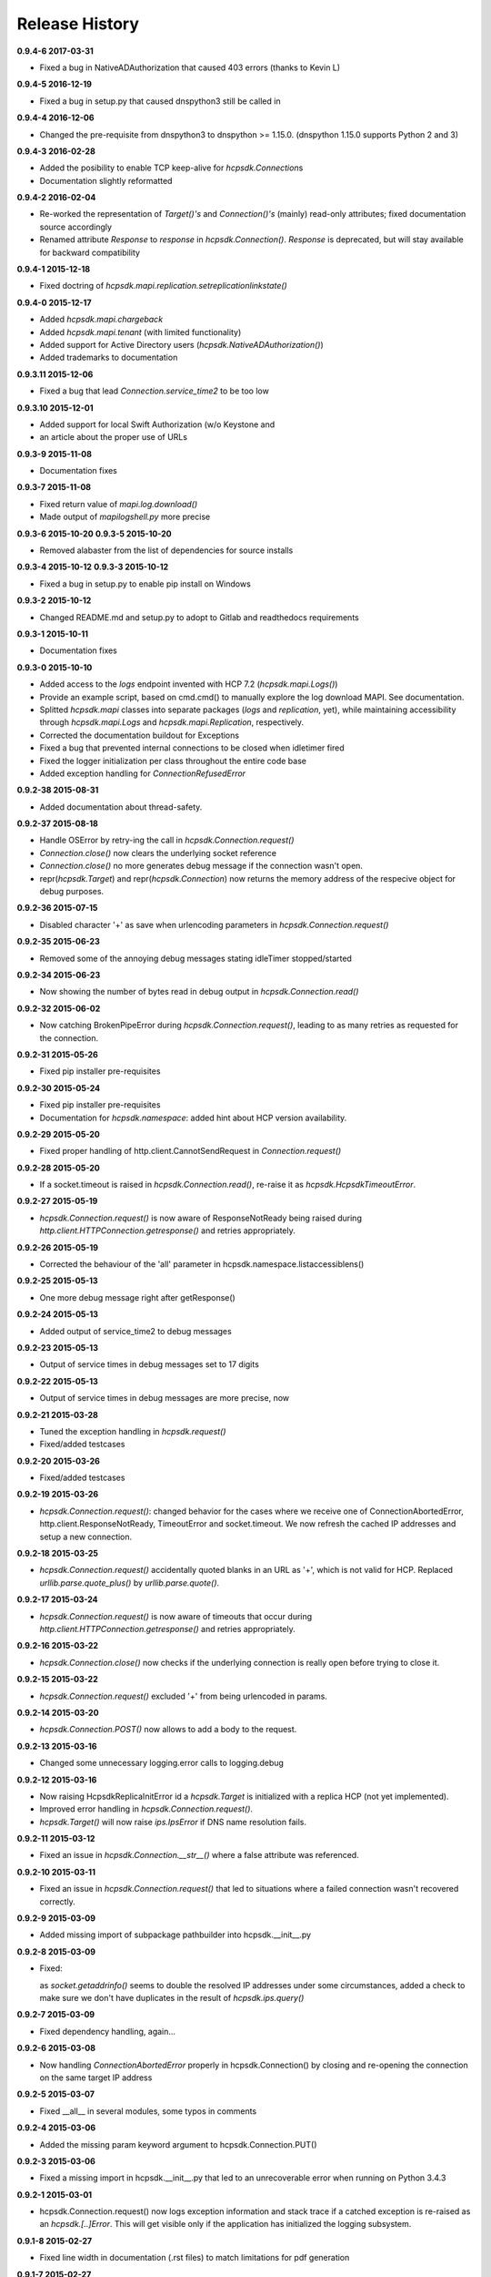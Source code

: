 Release History
===============

**0.9.4-6 2017-03-31**

*   Fixed a bug in NativeADAuthorization that caused 403 errors
    (thanks to Kevin L)

**0.9.4-5 2016-12-19**

*   Fixed a bug in setup.py that caused dnspython3 still be called in

**0.9.4-4 2016-12-06**

*   Changed the pre-requisite from dnspython3 to dnspython >= 1.15.0.
    (dnspython 1.15.0 supports Python 2 and 3)

**0.9.4-3 2016-02-28**

*   Added the posibility to enable TCP keep-alive for *hcpsdk.Connection*\ s
*   Documentation slightly reformatted

**0.9.4-2 2016-02-04**

*   Re-worked the representation of *Target()'s* and *Connection()'s*
    (mainly) read-only attributes; fixed documentation source accordingly
*   Renamed attribute *Response* to *response* in *hcpsdk.Connection()*\.
    *Response* is deprecated, but will stay available for backward
    compatibility

**0.9.4-1 2015-12-18**

*   Fixed doctring of *hcpsdk.mapi.replication.setreplicationlinkstate()*

**0.9.4-0 2015-12-17**

*   Added *hcpsdk.mapi.chargeback*
*   Added *hcpsdk.mapi.tenant* (with limited functionality)
*   Added support for Active Directory users
    (*hcpsdk.NativeADAuthorization()*)
*   Added trademarks to documentation

**0.9.3.11 2015-12-06**

*   Fixed a bug that lead *Connection.service_time2* to be too low

**0.9.3.10 2015-12-01**

*   Added support for local Swift Authorization (w/o Keystone and
*   an article about the proper use of URLs

**0.9.3-9 2015-11-08**

*   Documentation fixes

**0.9.3-7 2015-11-08**

*   Fixed return value of *mapi.log.download()*
*   Made output of *mapilogshell.py* more precise

**0.9.3-6 2015-10-20**
**0.9.3-5 2015-10-20**

*   Removed alabaster from the list of dependencies for source installs

**0.9.3-4 2015-10-12**
**0.9.3-3 2015-10-12**

*   Fixed a bug in setup.py to enable pip install on Windows

**0.9.3-2 2015-10-12**

*   Changed README.md and setup.py to adopt to Gitlab and readthedocs
    requirements

**0.9.3-1 2015-10-11**

*   Documentation fixes

**0.9.3-0 2015-10-10**

*   Added access to the *logs* endpoint invented with HCP 7.2
    (*hcpsdk.mapi.Logs()*)
*   Provide an example script, based on cmd.cmd() to manually explore the
    log download MAPI. See documentation.
*   Splitted *hcpsdk.mapi* classes into separate packages (*logs* and
    *replication*, yet), while maintaining accessibility through
    *hcpsdk.mapi.Logs* and *hcpsdk.mapi.Replication*, respectively.
*   Corrected the documentation buildout for Exceptions
*   Fixed a bug that prevented internal connections to be closed when
    idletimer fired
*   Fixed the logger initialization per class throughout the entire
    code base
*   Added exception handling for *ConnectionRefusedError*

**0.9.2-38 2015-08-31**

*   Added documentation about thread-safety.

**0.9.2-37 2015-08-18**

*   Handle OSError by retry-ing the call in
    *hcpsdk.Connection.request()*
*   *Connection.close()* now clears the underlying socket
    reference
*   *Connection.close()* no more generates debug message if the
    connection wasn't open.
*   repr(*hcpsdk.Target*) and repr(*hcpsdk.Connection*) now returns
    the memory address of the respecive object for debug purposes.

**0.9.2-36 2015-07-15**

*   Disabled character '+' as save when urlencoding parameters in
    *hcpsdk.Connection.request()*

**0.9.2-35 2015-06-23**

*   Removed some of the annoying debug messages stating idleTimer
    stopped/started

**0.9.2-34 2015-06-23**

*   Now showing the number of bytes read in debug output in
    *hcpsdk.Connection.read()*

**0.9.2-32 2015-06-02**

*   Now catching BrokenPipeError during *hcpsdk.Connection.request()*,
    leading to as many retries as requested for the connection.

**0.9.2-31 2015-05-26**

*   Fixed pip installer pre-requisites

**0.9.2-30 2015-05-24**

*   Fixed pip installer pre-requisites
*   Documentation for *hcpsdk.namespace*: added hint about HCP version
    availability.

**0.9.2-29 2015-05-20**

*   Fixed proper handling of http.client.CannotSendRequest in
    *Connection.request()*

**0.9.2-28 2015-05-20**

*   If a socket.timeout is raised in *hcpsdk.Connection.read()*, re-raise
    it as *hcpsdk.HcpsdkTimeoutError*.

**0.9.2-27 2015-05-19**

*   *hcpsdk.Connection.request()* is now aware of ResponseNotReady being
    raised during *http.client.HTTPConnection.getresponse()* and retries
    appropriately.

**0.9.2-26 2015-05-19**

*   Corrected the behaviour of the 'all' parameter in
    hcpsdk.namespace.listaccessiblens()

**0.9.2-25 2015-05-13**

*   One more debug message right after getResponse()

**0.9.2-24 2015-05-13**

*   Added output of service_time2 to debug messages

**0.9.2-23 2015-05-13**

*   Output of service times in debug messages set to 17 digits

**0.9.2-22 2015-05-13**

*   Output of service times in debug messages are more precise, now

**0.9.2-21 2015-03-28**

*   Tuned the exception handling in *hcpsdk.request()*
*   Fixed/added testcases

**0.9.2-20 2015-03-26**

*   Fixed/added testcases

**0.9.2-19 2015-03-26**

*   *hcpsdk.Connection.request()*: changed behavior for the cases where we
    receive one of ConnectionAbortedError, http.client.ResponseNotReady,
    TimeoutError and socket.timeout. We now refresh the cached IP
    addresses and setup a new connection.

**0.9.2-18 2015-03-25**

*   *hcpsdk.Connection.request()* accidentally quoted blanks in an URL as '+',
    which is not valid for HCP. Replaced *urllib.parse.quote_plus()* by
    *urllib.parse.quote()*.

**0.9.2-17 2015-03-24**

*   *hcpsdk.Connection.request()* is now aware of timeouts that occur
    during *http.client.HTTPConnection.getresponse()* and retries
    appropriately.

**0.9.2-16 2015-03-22**

*   *hcpsdk.Connection.close()* now checks if the underlying connection
    is really open before trying to close it.

**0.9.2-15 2015-03-22**

*   *hcpsdk.Connection.request()* excluded '+' from being urlencoded in
    params.

**0.9.2-14 2015-03-20**

*   *hcpsdk.Connection.POST()* now allows to add a body to the request.

**0.9.2-13 2015-03-16**

*   Changed some unnecessary logging.error calls to logging.debug

**0.9.2-12 2015-03-16**

*   Now raising HcpsdkReplicaInitError id a *hcpsdk.Target* is initialized with
    a replica HCP (not yet implemented).
*   Improved error handling in *hcpsdk.Connection.request()*.
*   *hcpsdk.Target()* will now raise *ips.IpsError* if DNS name resolution
    fails.

**0.9.2-11 2015-03-12**

*   Fixed an issue in *hcpsdk.Connection.__str__()* where a false attribute
    was referenced.

**0.9.2-10 2015-03-11**

*   Fixed an issue in *hcpsdk.Connection.request()* that led to situations
    where a failed connection wasn't recovered correctly.

**0.9.2-9 2015-03-09**

*   Added missing import of subpackage pathbuilder into hcpsdk.__init__.py

**0.9.2-8 2015-03-09**

*   Fixed:

    as *socket.getaddrinfo()* seems to double the resolved IP addresses under
    some circumstances, added a check to make sure we don't have duplicates
    in the result of *hcpsdk.ips.query()*

**0.9.2-7 2015-03-09**

*   Fixed dependency handling, again...

**0.9.2-6 2015-03-08**

*   Now handling *ConnectionAbortedError* properly in hcpsdk.Connection()
    by closing and re-opening the connection on the same target IP
    address

**0.9.2-5 2015-03-07**

*   Fixed __all__ in several modules, some typos in comments

**0.9.2-4 2015-03-06**

*   Added the missing param keyword argument to hcpsdk.Connection.PUT()

**0.9.2-3 2015-03-06**

*   Fixed a missing import in hcpsdk.__init__.py that led to an unrecoverable
    error when running on Python 3.4.3

**0.9.2-1 2015-03-01**

*   hcpsdk.Connection.request() now logs exception information
    and stack trace if a catched exception is re-raised as an
    *hcpsdk.[..]Error*. This will get visible only if the application
    has initialized the logging subsystem.

**0.9.1-8 2015-02-27**

*   Fixed line width in documentation (.rst files) to match
    limitations for pdf generation

**0.9.1-7 2015-02-27**

*   Fixed pip distribution fixed to allow auto-install of dependencies
    when running 'pip install hcpsdk'

**0.9.1-6 2015-02-18**

*   Added automatic retires for hcpsdk.Connection.request() in case of a
    timeout or connection abort,
*   A DummyAuthorization class for use with the Default Namespace,
*   An appendiy on the difference when working with the Default Namespace.
